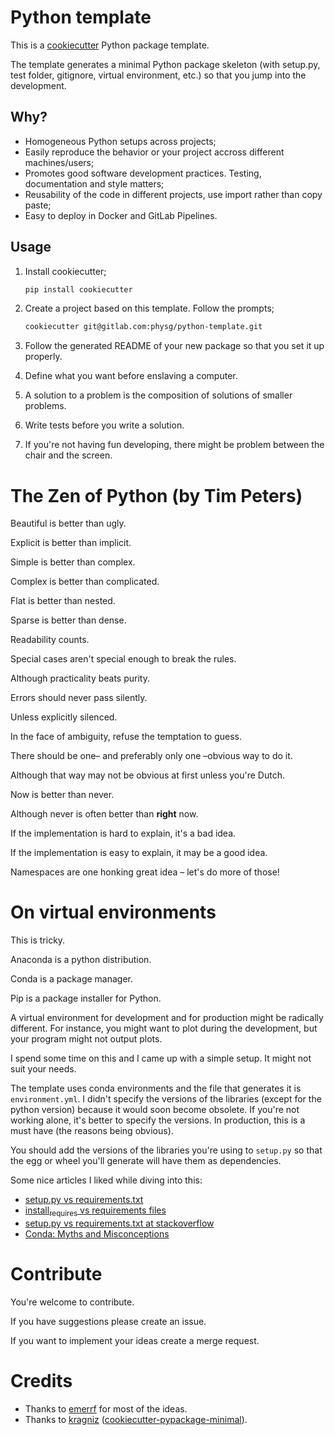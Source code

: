 * Python template
This is a [[https://github.com/audreyr/cookiecutter][cookiecutter]] Python package template.

The template generates a minimal Python package skeleton (with setup.py, test
folder, gitignore, virtual environment, etc.) so that you jump into the
development.

** Why?
- Homogeneous Python setups across projects;
- Easily reproduce the behavior or your project accross different
  machines/users;
- Promotes good software development practices. Testing, documentation and style
  matters;
- Reusability of the code in different projects, use import rather than copy
  paste;
- Easy to deploy in Docker and GitLab Pipelines.

** Usage
1. Install cookiecutter;
  #+begin_src sh
    pip install cookiecutter
  #+end_src

2. Create a project based on this template. Follow the prompts;
  #+begin_src sh
    cookiecutter git@gitlab.com:physg/python-template.git
  #+end_src

3. Follow the generated README of your new package so that you set it up properly.

4. Define what you want before enslaving a computer.

5. A solution to a problem is the composition of solutions of smaller
   problems.

6. Write tests before you write a solution.

7. If you're not having fun developing, there might be problem between the chair
   and the screen.

* The Zen of Python (by Tim Peters)
Beautiful is better than ugly.

Explicit is better than implicit.

Simple is better than complex.

Complex is better than complicated.

Flat is better than nested.

Sparse is better than dense.

Readability counts.

Special cases aren't special enough to break the rules.

Although practicality beats purity.

Errors should never pass silently.

Unless explicitly silenced.

In the face of ambiguity, refuse the temptation to guess.

There should be one-- and preferably only one --obvious way to do it.

Although that way may not be obvious at first unless you're Dutch.

Now is better than never.

Although never is often better than *right* now.

If the implementation is hard to explain, it's a bad idea.

If the implementation is easy to explain, it may be a good idea.

Namespaces are one honking great idea -- let's do more of those!

* On virtual environments
This is tricky.

Anaconda is a python distribution.

Conda is a package manager.

Pip is a package installer for Python.

A virtual environment for development and for production might be radically
different. For instance, you might want to plot during the development, but your
program might not output plots.

I spend some time on this and I came up with a simple setup. It might not suit
your needs.

The template uses conda environments and the file that generates it is
=environment.yml=. I didn't specify the versions of the libraries (except for
the python version) because it would soon become obsolete. If you're not working
alone, it's better to specify the versions. In production, this is a must have
(the reasons being obvious).

You should add the versions of the libraries you're using to =setup.py= so that
the egg or wheel you'll generate will have them as dependencies.

Some nice articles I liked while diving into this:

- [[https://caremad.io/posts/2013/07/setup-vs-requirement/][setup.py vs requirements.txt]]
- [[https://packaging.python.org/discussions/install-requires-vs-requirements/][install_requires vs requirements files]]
- [[https://stackoverflow.com/questions/43658870/requirements-txt-vs-setup-py][setup.py vs requirements.txt at stackoverflow]]
- [[https://jakevdp.github.io/blog/2016/08/25/conda-myths-and-misconceptions/][Conda: Myths and Misconceptions]]

* Contribute
You're welcome to contribute.

If you have suggestions please create an issue.

If you want to implement your ideas create a merge request.

* Credits
- Thanks to [[https://github.com/emerrf][emerrf]] for most of the ideas.
- Thanks to [[https://github.com/kragniz][kragniz]] ([[https://github.com/kragniz/cookiecutter-pypackage-minimal][cookiecutter-pypackage-minimal]]).
